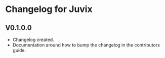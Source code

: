 * Changelog for Juvix
** V0.1.0.0
- Changelog created.
- Documentation around how to bump the changelog in the contributors
  guide.
